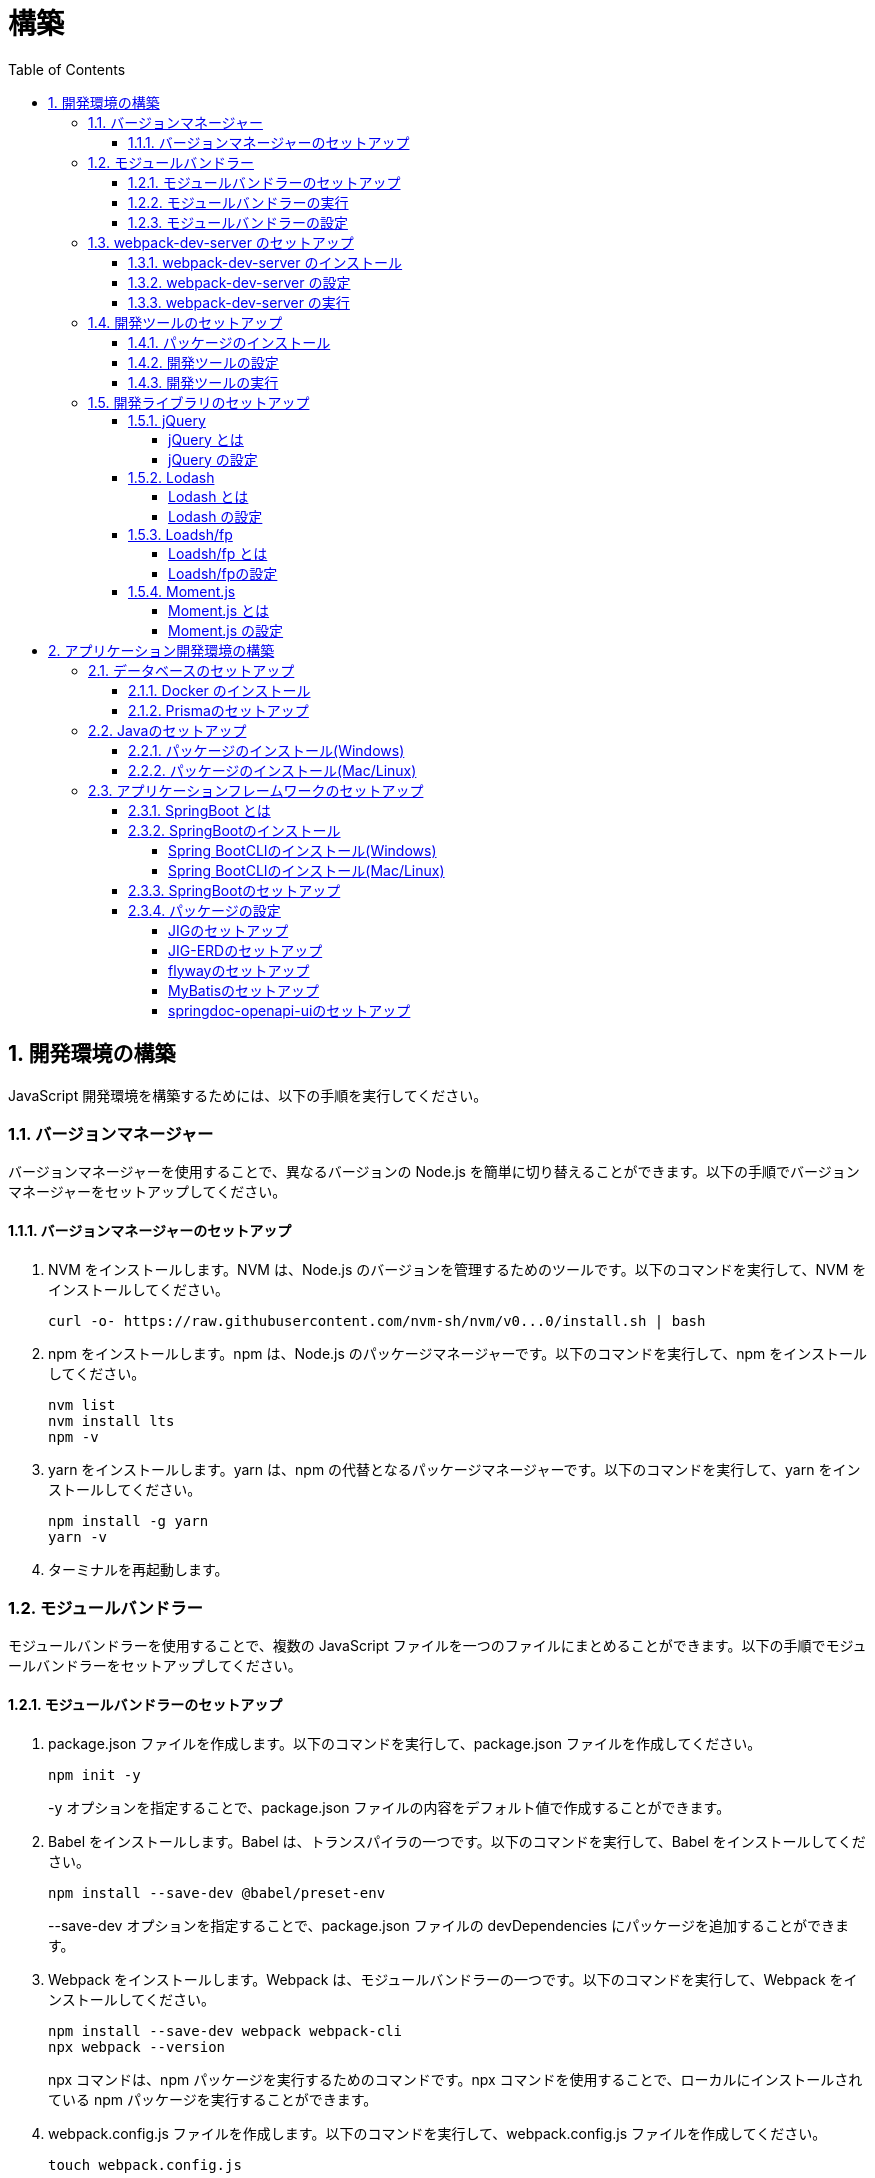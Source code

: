 :toc: left
:toclevels: 5
:sectnums:
:stem:
:source-highlighter: coderay

# 構築

## 開発環境の構築

JavaScript 開発環境を構築するためには、以下の手順を実行してください。

### バージョンマネージャー

バージョンマネージャーを使用することで、異なるバージョンの Node.js を簡単に切り替えることができます。以下の手順でバージョンマネージャーをセットアップしてください。

#### バージョンマネージャーのセットアップ

. NVM をインストールします。NVM は、Node.js のバージョンを管理するためのツールです。以下のコマンドを実行して、NVM をインストールしてください。
+
[source,bash]
----
curl -o- https://raw.githubusercontent.com/nvm-sh/nvm/v0...0/install.sh | bash
----
+
. npm をインストールします。npm は、Node.js のパッケージマネージャーです。以下のコマンドを実行して、npm をインストールしてください。
+
[source,bash]
----
nvm list
nvm install lts
npm -v
----
+
. yarn をインストールします。yarn は、npm の代替となるパッケージマネージャーです。以下のコマンドを実行して、yarn をインストールしてください。
+
[source,bash]
----
npm install -g yarn
yarn -v
----
+
. ターミナルを再起動します。

### モジュールバンドラー

モジュールバンドラーを使用することで、複数の JavaScript ファイルを一つのファイルにまとめることができます。以下の手順でモジュールバンドラーをセットアップしてください。

#### モジュールバンドラーのセットアップ

. package.json ファイルを作成します。以下のコマンドを実行して、package.json ファイルを作成してください。
+
[source,bash]
----
npm init -y
----
+
-y オプションを指定することで、package.json ファイルの内容をデフォルト値で作成することができます。
+
. Babel をインストールします。Babel は、トランスパイラの一つです。以下のコマンドを実行して、Babel をインストールしてください。
+
[source,bash]
----
npm install --save-dev @babel/preset-env
----
+
--save-dev オプションを指定することで、package.json ファイルの devDependencies にパッケージを追加することができます。
+
. Webpack をインストールします。Webpack は、モジュールバンドラーの一つです。以下のコマンドを実行して、Webpack をインストールしてください。
+
[source,bash]
----
npm install --save-dev webpack webpack-cli
npx webpack --version
----
npx コマンドは、npm パッケージを実行するためのコマンドです。npx コマンドを使用することで、ローカルにインストールされている npm パッケージを実行することができます。
+
. webpack.config.js ファイルを作成します。以下のコマンドを実行して、webpack.config.js ファイルを作成してください。
+
[source,bash]
----
touch webpack.config.js
----
+
. webpack.config.js ファイルに以下の内容を記述してください。
+
[source,javascript]
----
module.exports = {
  mode: 'development',
  entry: './index.js',
  output: {
    path: __dirname + '/dist',
    filename: 'bundle.js',
  },
};
----
+
. package.json ファイルに以下の内容に変更してください。
+
[source,json]
----
{
  "scripts": {
    "build": "webpack"
  }
}
----

#### モジュールバンドラーの実行

. ./src/sample_es.js ファイルを作成してください。
+
[source,javascript]
----
function greeting(name) {
  return 'Hello ' + name;
}

module.exports = greeting;
----
+
. ./src/index.js ファイルを変更してください。
+
[source,javascript]
----
var greeting = require('./src/sample_es5.js');

console.log(greeting('ES5'));
----
+
. 以下のコマンドを実行して、モジュールバンドラーを実行してください。
+
[source,bash]
----
npm run build
----
+
. ./dist/bundle.js ファイルが作成されていることを確認してください。
+
. ./dist/bundle.js ファイルを実行してください。
+
[source,bash]
----
node ./dist/bundle.js
----

#### モジュールバンドラーの設定

. ./src/sample_es6.js ファイルを作成してください。
+
[source,javascript]
----
class Greeting {
  constructor(name) {
    this.name = name;
  }
  say() {
    console.log(`Hello ${this.name}`);
  }
}

export default Greeting;
----
+
. ./index.js ファイルを変更してください。
+
[source,javascript]
----
var greeting = require('./sample_es6.js');
console.log(greeting('ES.));

var greet = require('./src/sample_es6.js');
var g = new greet.default('ES6');
g.say();
----
+
. 以下のコマンドを実行して、モジュールバンドラーを実行してください。
+
[source,bash]
----
npm run build
----
+
. ./dist/bundle.js ファイルが作成されていることを確認してください。
+
. ./dist/bundle.js ファイルを実行してください。
+
[source,bash]
----
node ./dist/bundle.js
----
+
. 現状では ES5のコードをそのまま出力しています。ES6に変換するためには、babel-loader を使用します。 パッケージをインストールして webpack.config.js に以下のコードを変更してください。
+
[source,bash]
----
npm install --save-dev babel-loader
----
+
[source,javascript]
----
module.exports = {
  mode: 'development',
  entry: './index.js',
  output: {
    path: __dirname + '/dist',
    filename: 'bundle.js',
  },
  module: {
    rules: [
      {
        test: /\.js$/,
        use: [
          {
            loader: 'babel-loader',
            options: {
              presets: ['@babel/preset-env'],
            },
          },
        ],
      },
    ],
  },
  target: ['web', 'es5'],
};
----
+
. 以下のコマンドを実行して、モジュールバンドラーを実行してください。
+
[source,bash]
----
npm run build
----
+
. ./dist/bundle.js ファイルが作成されていることを確認してください。
+
. ./dist/bundle.js ファイルを実行してください。
+
[source,bash]
----
node ./dist/bundle.js
----

### webpack-dev-server のセットアップ

webpack-dev-server を使用することで、開発中に自動的にビルドを実行し、ブラウザをリロードすることができます。以下の手順で webpack-dev-server をセットアップしてください。

#### webpack-dev-server のインストール

. 以下のコマンドを実行して、webpack-dev-server をインストールしてください。
+
[source, bash]
----
npm install --save-dev webpack-dev-server
----

#### webpack-dev-server の設定

. webpack.config.js ファイルを開き、以下の内容を追加してください。
+
[source,javascript]
----
const path = require('path');

module.exports = {
  //...
  devServer: {
    static: {
      directory: path.join(__dirname, 'public'),
    },
    compress: true,
    port: 9000,
  },
};
----

#### webpack-dev-server の実行

. 以下のコマンドを実行して、webpack-dev-server を実行してください。
+
[source, bash]
----
npx webpack serve
----
+
終了する場合は、Ctrl + C を押してください。
+
. HTMLWebpackPlugin プラグインを使用して js ファイルに自動的にバンドルされた script タグを生成し、index.html に挿入できるようにします。
+
[source, bash]
----
npm install --save-dev html-webpack-plugin
----
+
. プロジェクト直下に index.html を作成してください。
+
[source, html]
----
<!DOCTYPE html>
<html lang="en">
  <head>
    <meta charset="UTF-8" />
    <meta name="viewport" content="width=device-width, initial-scale=1">
    <title>App</title>
  </head>
  <body>
    <h.アプリケーション</h.
  </body>
</html>
----
+
. webpack.config.js ファイルを開き、以下の内容を追加してください。
+
[source,javascript]
----
const HtmlWebpackPlugin = require('html-webpack-plugin');

module.exports = {
  // ...他のWebpack設定

  plugins: [
    new HtmlWebpackPlugin({
      template: 'index.html',
    }),
  ],
};
----
+
. package.json ファイルを開き、以下の内容を追加してください。
+
[source,json]
----
{
  // ...他の設定
  "scripts": {
    "start": "webpack server --config ./webpack.config.js --open"
  }
}
----
+
. 以下のコマンドを実行して、webpack-dev-server を実行してください。
+
[source, bash]
----
npm start
----
+
. ソースマップを有効にすることで、開発中にエラーが発生した場合に、エラーが発生したファイル名と行数を表示することができます。
+
[source, javascript]
----
const path = require("path");
const HtmlWebpackPlugin = require("html-webpack-plugin");

const env = process.env.NODE_ENV || "development";
const isDevelopment = env === "development";

module.exports = {
  mode: env,
  devtool: isDevelopment ? "source-map" : false,
...
----
+
. CSSサポートを追加します。
+
[source, bash]
----
npm install --save-dev style-loader css-loader
----
+
`webpack.config.js`
+
[source, javascript]
----
module.exports = {
  // ...他のWebpack設定

    module: {
        rules: [
            {
                test: /\.js$/,
                use: [
                    {
                        loader: 'babel-loader',
                        options: {
                            presets: ['@babel/preset-env'],
                        },
                    },
                ],
            },
            {
                test: /\.css/,
                use: [
                    "style-loader",
                    {
                        loader: "css-loader",
                        options: {
                            url: false,
                            sourceMap: true,
                        }
                    }
                ]
            },
        ],
    },
};
----
+
`style.css`
+
[srouce, css]
----
html,
body {
    height: 100%;
}

body {
    margin: 10;
    padding: 10;
    font-family: -apple-system, "游ゴシック Medium", "Yu Gothic Medium",
    "游ゴシック体", YuGothic, "ヒラギノ角ゴ Pro W3", "Hiragino Kaku Gothic ProN",
    "メイリオ", Meiryo, sans-serif;
    font-feature-settings: "palt"; /* プロポーショナルメトリクスを有効に */
}
----
+
`index.js`
+
[source, javascript]
----
import "./style.css";
----

### 開発ツールのセットアップ

開発ツールを使用することで、開発効率を向上させることができます。以下の手順で開発ツールをセットアップしてください。

#### パッケージのインストール

. 以下のコマンドを実行して、開発ツールをインストールしてください。
+
[source, bash]
----
npm install --save-dev @k2works/full-stack-lab
----
+
`./index.html` を以下の内容に変更します。
+
[source, html]
----
<!DOCTYPE html>
<html lang="ja">
  <head>
    <meta charset="UTF-8" />
    <title>App</title>
  </head>
  <body>
    <h.アプリケーション</h.
    <div id="app"></div>
    <div id="app-dev"></div>
  </body>
</html>
----
+
`./src/app.js` を以下の内容に変更します。
+
[source, javascript]
----
console.log('app.js: loaded');
export class App {
  constructor() {
    console.log('App initialized');
  }
}

export function sum(a, b) {
  return a + b;
}
----
+
`./index.js` をルート直下に移動して以下の内容変更します。
+
[source, javascript]
----
import "./style.css";
import render from "@k2works/full-stack-lab";
import {sum} from "./src/app.js";

console.log(sum(1, 2));

const contents = `
## 機能名
## 仕様
## TODOリスト
`;

const mindmap = `
@startmindmap
+ root
++ right
+++ right right
*** right2
-- left
--- left left
-- left2

@endmindmap
`;

const usecase = `
@startuml
left to right direction
actor "Actor" as ac
rectangle Application {
  usecase "UseCase1" as UC1
  usecase "UseCase2" as UC2
  usecase "UseCase3" as UC3
}
ac --> UC1
ac --> UC2
ac --> UC3
@enduml
`;

const ui = `
@startsalt
{+
  コレクション画面
  {+
  {
  生徒
  教員
  組
  部
  イベント
  } |
  {
    == 生徒
    { + <&zoom-in> (          )}
    {T#
    + 田尻　智裕  | 3年B組    | 野球部 写真部
    + 山田　太郎  | 3年A組    | 野球部
    + 鈴木　花子  | 3年A組    | 写真部
    }
  }
  }
----------------
  シングル画面
  {+
  {
  生徒
  教員
  組
  部
  イベント
  } |
  {
    {
      <&person> <b>田尻 智裕
    }
    {
      名前
      田尻　智裕
      組
      3年B組
      部
      野球部 写真部
      関連する生徒
      田尻　智裕 山田　太郎　鈴木　花子
    }
  }
  }
}
@endsalt
`;

const uiModel = `
@startuml
  class 部 {
    名称
    カテゴリー
    生徒数
    印刷()
    新規()
    削除()
  }
  class 生徒 {
    氏名
    成績
    印刷()
    新規()
    削除()
  }
  class 組 {
    名称
    印刷()
    新規()
    削除()
  }
  class 教員 {
    氏名
    電話番号
    印刷()
    新規()
    削除()
  }
  class イベント {
    名称
    日付
    印刷()
    新規()
    削除()
  }
  部 *-* 生徒
  部 *-- 教員
  イベント *- 教員
  生徒 --* 組
`;

const uiInteraction = `
@startuml
  イベント_コレクション --> イベント_シングル
  イベント_シングル --> 教員_シングル
  教員_コレクション --> 教員_シングル
  教員_シングル --> 部_コレクション
  教員_シングル <-> 組_シングル
  組_コレクション --> 組_シングル
  組_シングル --> 生徒_コレクション
  生徒_コレクション --> 生徒_シングル
  生徒_シングル -> 組_シングル
  生徒_シングル --> 部_コレクション
  部_コレクション --> 部_シングル
  部_シングル --> 生徒_コレクション
@enduml
`;

const uml = `
@startuml
abstract class AbstractList
abstract AbstractCollection
interface List
interface Collection
List <|-- AbstractList
Collection <|-- AbstractCollection
Collection <|- List
AbstractCollection <|- AbstractList
AbstractList <|-- ArrayList
class ArrayList {
  Object[] elementData
  size()
}
enum TimeUnit {
  DAYS
  HOURS
  MINUTES
}
annotation SuppressWarnings
@enduml
`;

const erd = `
@startuml
' hide the spot
hide circle
' avoid problems with angled crows feet
skinparam linetype ortho
entity "Entity01" as e01 {
  *e1_id : number <<generated>>
  --
  *name : text
  description : text
}
entity "Entity02" as e02 {
  *e2_id : number <<generated>>
  --
  *e1_id : number <<FK>>
  other_details : text
}
entity "Entity03" as e03 {
  *e3_id : number <<generated>>
  --
  e1_id : number <<FK>>
  other_details : text
}
e01 ||..o{ e02
e01 |o..o{ e03
@enduml
`;

const mode = "APP"; // "UI" or "API" or "DOC"
render({ mindmap, contents, ui, uiModel, uiInteraction, usecase, uml, erd, mode });
----
+
. 最後に不要なファイルを削除します。

#### 開発ツールの設定

. webpack.config.js を以下の内容に変更します。
+
[source, javascript]
----
...
  entry: './index.js',
...
----

#### 開発ツールの実行

. 以下のコマンドを実行して、開発ツールを実行してください。
+
[source, bash]
----
npm start
----

### 開発ライブラリのセットアップ

#### jQuery

##### jQuery とは

jQuery は、HTML ドキュメントを操作するための JavaScript ライブラリです。以下の手順で jQuery をセットアップしてください。

##### jQuery の設定

. HTMLにタグを追加して、link:https://cdnjs.com/[CDN] からjQueryを読み込む
+
[source, html]
----
<script src="https://cdnjs.cloudflare.com/ajax/libs/jquery/3.7.1/jquery.min.js" integrity="sha512-v2CJ7UaYy4JwqLDIrZUI/4hqeoQieOmAZNXBeQyjo21dadnwR+8ZaIJVT8EE2iyI61OV8e6M8PP2/4hpQINQ/g==" crossorigin="anonymous" referrerpolicy="no-referrer"></script>
----
+
. WebpackでローカルにインストールされたjQueryを使わないように指示する
+
`webpack.config.js`
+
[source, javascript]
----
module.exports = {
  // 他の設定は省略
  externals: {
    jquery: '$',
  }
}
----
+
. Webpackで$をグローバルであるように全てのファイルに指示する
+
`webpack.config.js`
+
[source, javascript]
----
const webpack = require("webpack");
...
module.exports = {
  // 他の設定は省略
  plugins: [
    new webpack.ProvidePlugin({
      $: 'jquery',
      jQuery: 'jquery',
    }),
  ],
}
----

#### Lodash

##### Lodash とは

Lodash は、JavaScript のユーティリティライブラリです。以下の手順で Lodash をセットアップしてください。

##### Lodash の設定

. HTMLにタグを追加して、link:https://cdnjs.com/[CDN] からLodashを読み込む
+
[source, html]
----
<script src="https://cdnjs.cloudflare.com/ajax/libs/lodash.js/4.17.21/lodash.min.js" referrerpolicy="no-referrer"></script>
----
+
. WebpackでローカルにインストールされたLodashを使わないように指示する
+
`webpack.config.js`
+
[source, javascript]
----
module.exports = {
  // 他の設定は省略
  externals: {
    jquery: "$",
    lodash: "_",
  },
}
----
+
. Webpackで_をグローバルであるように全てのファイルに指示する
+
`webpack.config.js`
+
[source, javascript]
----
module.exports = {
  // 他の設定は省略
  plugins: [
    new webpack.ProvidePlugin({
      $: "jquery",
      jQuery: "jquery",
      "window.$": "jquery",
      _: "lodash",
      "window._": "lodash",
    }),
  ],
}
----

#### Loadsh/fp

##### Loadsh/fp とは

lodash/fp は、Lodash の関数型プログラミング版です。以下の手順で lodash/fp をセットアップしてください。

##### Loadsh/fpの設定

. HTMLにタグを追加して、link:https://cdnjs.com/[CDN] からlodash/fpを読み込む
+
[source,html]
----
  <script src="https://cdnjs.cloudflare.com/ajax/libs/lodash-fp/0.10.4/lodash-fp.min.js" integrity="sha512-CVmmJBSbtBlLKXTezdj4ZwjIXQpnWr934eJlR6r3sUIwUV/5ZLa4tfI5Ge7Dth/TJD0h79X0PGycINUu1pv/bg==" crossorigin="anonymous" referrerpolicy="no-referrer"></script>
  <script>
    window.fp = _.noConflict()
  </script>
----

#### Moment.js

##### Moment.js とは

Moment.js は、日付と時刻を操作するための JavaScript ライブラリです。以下の手順で Moment.js をセットアップしてください。

##### Moment.js の設定

. HTMLにタグを追加して、link:https://cdnjs.com/[CDN] からMoment.jsを読み込む
+
[source,html]
----
  <script src="https://cdnjs.cloudflare.com/ajax/libs/moment.js/2.30.1/moment.min.js"></script>
----
+
. WebpackでローカルにインストールされたMoment.jsを使わないように指示する
+
`webpack.config.js`
+
[source,javascript]
----
module.exports = {
  // 他の設定は省略
  externals: {
    jquery: "$",
    lodash: "_",
    moment: "moment",
  },
}
----
+
. Webpackでmomentをグローバルであるように全てのファイルに指示する
+
`webpack.config.js`
+
[source,javascript]
----
module.exports = {
  // 他の設定は省略
  plugins: [
    new webpack.ProvidePlugin({
      $: "jquery",
      jQuery: "jquery",
      "window.$": "jquery",
      _: "lodash",
      "window._": "lodash",
      moment: "moment",
      "window.moment": "moment",
    }),
  ],
}
----

## アプリケーション開発環境の構築

Javaアプリケーション 開発環境を構築するためには、以下の手順を実行してください。

### データベースのセットアップ

#### Docker のインストール

. https://www.docker.com/products/docker-desktop/[DockerDesktop] をインストールしてください。

. 以下のコマンドを実行して、データベースをセットアップしてください。
+
[source, bash]
----
docker-compose up -d
----

#### Prismaのセットアップ

https://www.prisma.io/[Prisma]とは、JavaScript製ORMです。

. 以下のコマンドを実行して、Prismaをインストールしてください。
+
[source, bash]
----
npm install prisma --save-dev
----
+
. 以下のコマンドを実行して、Prismaを初期化してください。
+
[source, bash]
----
npx prisma init
----

### Javaのセットアップ

#### パッケージのインストール(Windows)

. https://scoop.sh/[Scoop] を使います。以下のコマンドを実行して、Java をインストールしてください。
+
[source, bash]
----
scoop search openjdk
scoop bucket add java
scoop install openjdk
java --version
----

#### パッケージのインストール(Mac/Linux)

. https://sdkman.io/[SDKMAN] を使います。以下のコマンドを実行して、Java をインストールしてください。
+
[source, bash]
----
curl -s "https://get.sdkman.io" | bash
source "~/.sdkman/bin/sdkman-init.sh"
sdk install java
java --version
----

### アプリケーションフレームワークのセットアップ

#### SpringBoot とは

SpringBoot は、Java で Web アプリケーションを開発するためのフレームワークです。以下の手順で SpringBoot をセットアップしてください。

#### SpringBootのインストール

##### Spring BootCLIのインストール(Windows)

. https://scoop.sh/[Scoop] を使います。以下のコマンドを実行して、Java をインストールしてください。
+
[source, bash]
----
scoop bucket add extras
scoop install springboot
----

##### Spring BootCLIのインストール(Mac/Linux)

. https://sdkman.io/[SDKMAN] を使います。以下のコマンドを実行して、Java をインストールしてください。
+
[source, bash]
----
sdk install springboot
spring --version
----

#### SpringBootのセットアップ

. 以下のコマンドを実行して、SpringBootをセットアップしてください。
+
[source, bash]
----
spring init --dependencies=web,data-jpa,thymeleaf,h2,security,lombok,validation,actuator,devtools --name=<APPNAME> --package-name=<COM.GROUP.APP> --build=gradle --type=gradle-project
----

#### パッケージの設定

##### JIGのセットアップ

https://github.com/dddjava/jig[JIG]とは、Javaのコードでの設計を支援するツールです。以下の手順でJIGをセットアップしてください。

. 以下の手順でbuild.gradleにJIGをセットアップしてください。
+
[source, groovy]
----
plugins {
	id 'java'
	id 'org.springframework.boot' version '3.3.4'
	id 'io.spring.dependency-management' version '1.1.6'
	id 'org.dddjava.jig-gradle-plugin' version '2024.7.2' // <1>
}

group = 'com.example'
version = '0.0.1-SNAPSHOT'

java {
	toolchain {
		languageVersion = JavaLanguageVersion.of(17)
	}
}

configurations {
	compileOnly {
		extendsFrom annotationProcessor
	}
}

repositories {
	mavenCentral()
}

dependencies {
	implementation 'org.springframework.boot:spring-boot-starter-actuator'
	implementation 'org.springframework.boot:spring-boot-starter-data-jpa'
	implementation 'org.springframework.boot:spring-boot-starter-thymeleaf'
	implementation 'org.springframework.boot:spring-boot-starter-validation'
	implementation 'org.springframework.boot:spring-boot-starter-security'
	implementation 'org.springframework.boot:spring-boot-starter-web'
	developmentOnly 'org.springframework.boot:spring-boot-devtools'
	compileOnly 'org.projectlombok:lombok'
	runtimeOnly 'com.h2database:h2'
	annotationProcessor 'org.projectlombok:lombok'
	runtimeOnly 'com.mysql:mysql-connector-j'
	runtimeOnly 'org.postgresql:postgresql'
	testImplementation 'org.springframework.boot:spring-boot-starter-test'
	testImplementation 'org.springframework.security:spring-security-test'
}

tasks.named('test') {
	useJUnitPlatform()
}
----
+
<1> JIGのプラグインを追加します。
+
. 以下のコマンドを実行して、JIGを実行してください。
+
[source, bash]
----
./gradlew jigReports
----

##### JIG-ERDのセットアップ

https://github.com/irof/jig-erd[JIG-ERD] とはざっくりなER図を出力します。以下の手順でJIG-ERDをセットアップしてください。

. 以下の手順でbuild.gradleにJIG-ERDをセットアップしてください。
+
[source, groovy]
----
dependencies {
	implementation 'org.springframework.boot:spring-boot-starter-actuator'
	implementation 'org.springframework.boot:spring-boot-starter-data-jpa'
	implementation 'org.springframework.boot:spring-boot-starter-thymeleaf'
	implementation 'org.springframework.boot:spring-boot-starter-validation'
	implementation 'org.springframework.boot:spring-boot-starter-security'
	implementation 'org.springframework.boot:spring-boot-starter-web'
	developmentOnly 'org.springframework.boot:spring-boot-devtools'
	compileOnly 'org.projectlombok:lombok'
	runtimeOnly 'com.h2database:h2'
	annotationProcessor 'org.projectlombok:lombok'
	runtimeOnly 'com.mysql:mysql-connector-j'
	runtimeOnly 'org.postgresql:postgresql'
	testImplementation 'org.springframework.boot:spring-boot-starter-test'
	testImplementation 'org.springframework.security:spring-security-test'
    testImplementation 'com.github.irof:jig-erd:latest.release' // <1>
}
----
+
. `src/test/java/com/example/sms/Erd.java` ファイルを作成してください。
+
[source, java]
----
@SpringBootTest
public class Erd {

    @Test
    void run(@Autowired DataSource dataSource) {
        JigErd.run(dataSource);
    }
}
----
+
. `jig.properties` ファイルを `src/test/resources` に作成してください。

##### flywayのセットアップ

https://flywaydb.org/[flyway]とは、データベースのマイグレーションを支援するツールです。以下の手順でflywayをセットアップしてください。

. 以下の手順でbuild.gradleにflywayをセットアップしてください。
+
[source, groovy]
----
buildscript {
	dependencies {
		classpath("org.flywaydb:flyway-database-postgresql:10.14.0")
	}
} // <1>

plugins {
	id 'java'
	id 'org.springframework.boot' version '3.3.4'
	id 'io.spring.dependency-management' version '1.1.6'
	id 'org.dddjava.jig-gradle-plugin' version '2024.7.1'
	id "org.flywaydb.flyway" version "10.7.2" // <2>
}

group = 'com.example'
version = '0.0.1-SNAPSHOT'

java {
	toolchain {
		languageVersion = JavaLanguageVersion.of(17)
	}
}

configurations {
	compileOnly {
		extendsFrom annotationProcessor
	}
}

repositories {
	mavenCentral()
}

dependencies {
	implementation 'org.springframework.boot:spring-boot-starter-actuator'
	implementation 'org.springframework.boot:spring-boot-starter-data-jpa'
	implementation 'org.springframework.boot:spring-boot-starter-thymeleaf'
	implementation 'org.springframework.boot:spring-boot-starter-validation'
	implementation 'org.springframework.boot:spring-boot-starter-security'
	implementation 'org.springframework.boot:spring-boot-starter-web'
	developmentOnly 'org.springframework.boot:spring-boot-devtools'
	compileOnly 'org.projectlombok:lombok'
	runtimeOnly 'com.h2database:h2'
	annotationProcessor 'org.projectlombok:lombok'
	runtimeOnly 'com.mysql:mysql-connector-j'
	runtimeOnly 'org.postgresql:postgresql'
	testImplementation 'org.springframework.boot:spring-boot-starter-test'
	testImplementation 'org.springframework.security:spring-security-test'
    testImplementation 'com.github.irof:jig-erd:latest.release'
	implementation 'org.flywaydb:flyway-core:10.15.0' // <3>
	runtimeOnly 'org.flywaydb:flyway-database-postgresql:10.14.0' // <4>
}

tasks.named('test') {
	useJUnitPlatform()
}

flyway {
	url = 'jdbc:postgresql://localhost:5432/mydb'
	user = 'root'
	password = 'password'
	locations = ['classpath:db/migration/postgresql']
	cleanDisabled = false
} // <5>
----
+
<1> flywayのプラグインを追加します。
<2> flywayのライブラリを追加します。
+
. `/src/main/resources` に以下の以下の設定を追加します。
+
`application.properties`
+
[source, properties]
----
spring.datasource.driver-class-name=org.h2.Driver
spring.datasource.url=jdbc:h2:mem:app;MODE=PostgreSQL
spring.datasource.username=sa
spring.datasource.password=sa
spring.h2.console.enabled=true
spring.jpa.hibernate.ddl-auto=validate
spring.jpa.properties.hibernate.forma_sql=true
logging.level.org.hibernate.SQL=DEBUG
logging.level.org.hibernate.type.descriptor.sql.BasicBinder=TRACE
spring.flyway.enabled=true // <1>
spring.flyway.locations=classpath:/db/migration/h2 // <2>
----
+
<1> flywayを有効にします。
<2> flywayのマイグレーションファイルの場所を指定します。
+
`application-postgresql.properties`
+
[source, properties]
----
spring.datasource.url=jdbc:postgresql://localhost:5432/mydb
spring.datasource.driver-class-name=org.postgresql.Driver
spring.datasource.username=root
spring.datasource.password=password
spring.jpa.hibernate.ddl-auto=validate
spring.jpa.properties.hibernate.forma_sql=true
spring.sql.init.encoding=UTF-8
logging.level.org.hibernate.SQL=DEBUG
logging.level.org.hibernate.type.descriptor.sql.BasicBinder=TRACE
spring.sql.init.mode=always
spring.jpa.open-in-view=true
spring.flyway.clean-disabled=false
spring.flyway.enabled=true // <1>
spring.flyway.schemas=public // <2>
spring.flyway.locations=classpath:/db/migration/postgresql // <3>
----
+
<1> flywayを有効にします。
<2> flywayのスキーマを指定します。
<3> flywayのマイグレーションファイルの場所を指定します。

. マイグレーションはアプリケーション実行時に自動で実行されます。

##### MyBatisのセットアップ

https://mybatis.org/mybatis-3/[MyBatis]とは、ORマッピングツールです。以下の手順でflywayをセットアップしてください。

. 以下の手順でbuild.gradleにMyBatisをセットアップしてください。
+
[source, groovy]
----
buildscript {
	dependencies {
		classpath("org.flywaydb:flyway-database-postgresql:10.14.0")
	}
}

plugins {
	id 'java'
	id 'org.springframework.boot' version '3.3.4'
	id 'io.spring.dependency-management' version '1.1.6'
	id 'org.dddjava.jig-gradle-plugin' version '2024.7.1'
	id "org.flywaydb.flyway" version "10.7.2"
	id 'de.undercouch.download' version '4.0.1' // <1>
	id "com.thinkimi.gradle.MybatisGenerator" version "2.4" // <2>
}

group = 'com.example'
version = '0.0.1-SNAPSHOT'

java {
	toolchain {
		languageVersion = JavaLanguageVersion.of(17)
	}
}

configurations {
	compileOnly {
		extendsFrom annotationProcessor
	}
}

repositories {
	mavenCentral()
}

sourceSets {
	main {
		resources.srcDirs = ["src/main/java", "src/main/resources"]
	}
} // <3>

dependencies {
	implementation 'org.springframework.boot:spring-boot-starter-actuator'
	implementation 'org.springframework.boot:spring-boot-starter-data-jpa'
	implementation 'org.springframework.boot:spring-boot-starter-thymeleaf'
	implementation 'org.springframework.boot:spring-boot-starter-validation'
	implementation 'org.springframework.boot:spring-boot-starter-security'
	implementation 'org.springframework.boot:spring-boot-starter-web'
	developmentOnly 'org.springframework.boot:spring-boot-devtools'
	compileOnly 'org.projectlombok:lombok'
	runtimeOnly 'com.h2database:h2'
	annotationProcessor 'org.projectlombok:lombok'
	runtimeOnly 'com.mysql:mysql-connector-j'
	runtimeOnly 'org.postgresql:postgresql'
	testImplementation 'org.springframework.boot:spring-boot-starter-test'
	testImplementation 'org.springframework.security:spring-security-test'
    testImplementation 'com.github.irof:jig-erd:latest.release'
	implementation 'org.flywaydb:flyway-core:10.15.0'
	runtimeOnly 'org.flywaydb:flyway-database-postgresql:10.14.0'
	implementation 'org.mybatis.spring.boot:mybatis-spring-boot-starter:3.0.3' // <4>
	testImplementation 'org.mybatis.spring.boot:mybatis-spring-boot-starter-test:3.0.3' // <5>
}

tasks.named('test') {
	useJUnitPlatform()
}

flyway {
	url = 'jdbc:postgresql://localhost:5432/mydb'
	user = 'root'
	password = 'password'
	locations = ['classpath:db/migration/postgresql']
	cleanDisabled = false
}

// MyBatis Generator Task
configurations {
	mybatisGenerator
}

configurations {
	mybatisGenerator
}

mybatisGenerator {
	verbose = true
	configFile = 'src/main/resources/autogen/generatorConfig.xml'
    mybatisProperties = ['key1': "value1", 'key2': "value2"]

download {
	ext.postgres = file("${downloadTaskDir}/jdbc/postgresql-42.7.4.jar")
	src('https://jdbc.postgresql.org/download/postgresql-42.7.4.jar')
	dest(postgres)
	overwrite = false
}

// optional, here is the override dependencies for the plugin or you can add other database dependencies.
dependencies {
	mybatisGenerator 'org.mybatis.generator:mybatis-generator-core:1.4.0'
	mybatisGenerator 'org.postgresql:postgresql:42.7.4'
}

mybatisProperties = ['jdbcUrl'        : 'jdbc:postgresql://localhost:5432/mydb',
					 'jdbcDriverClass': 'org.postgresql.Driver',
					 'jdbcUsername'   : 'root',
					 'jdbcPassword'   : 'password',]
}
// <6>

----
+
<1> MyBatis Generatorのダウンロードタスクを追加します。
<2> MyBatis Generatorのタスクを追加します。
<3> リソースファイルの場所を指定します。
<4> テスト用のライブラリを追加します。
<5> MyBatis Generatorの設定を追加します。
+
. 以下の手順で`resources/autogen/generatorConfig.xml`を作成してください。
+
[source, xml]
----
<?xml version="1.0" encoding="UTF-8" ?>
<!DOCTYPE generatorConfiguration PUBLIC "-//mybatis.org//DTD MyBatis Generator Configuration 1.0//EN" "http://mybatis.org/dtd/mybatis-generator-config_1_0.dtd">

<generatorConfiguration>
    <context id="PostgresTables" targetRuntime="MyBatis3">

        <!-- スキーマ情報を取得する DB への接続設定 -->
        <jdbcConnection
                driverClass="${jdbcDriverClass}"
                connectionURL="${jdbcUrl}"
                userId="${jdbcUsername}"
                password="${jdbcPassword}">
        </jdbcConnection>

        <!-- 日付、時刻はJSR310で出力 -->
        <javaTypeResolver>
            <property name="useJSR310Types" value="true" />
        </javaTypeResolver>

        <!-- SELECT 結果等を格納するドメインモデルを生成する設定 -->
        <!-- targetProjectには、プロジェクトフォルダも含めることに注意 -->
        <javaModelGenerator targetPackage="com.example.sms.model" targetProject="sample-project/src/main/java">
            <property name="trimStrings" value="true" />
        </javaModelGenerator>

        <!-- SQL 設定が記述された XML を生成する設定 -->
        <sqlMapGenerator targetPackage="com.example.repository" targetProject="sample-project/src/main/resources">
        </sqlMapGenerator>
        <!-- マッパークラスを生成する設定 -->
        <javaClientGenerator type="XMLMAPPER" targetPackage="com.example.repository" targetProject="sample-project/src/main/java">
        </javaClientGenerator>

        <!-- コードを生成するテーブルを指定 -->
        <!-- 全テーブルの場合は"%" -->
        <table schema="public" tableName="%"
               enableSelectByExample="false"
               enableDeleteByExample="false"
               enableUpdateByExample="false"
               enableCountByExample="false">
            <property name="useActualColumnNames" value="false"  />
        </table>

    </context>
</generatorConfiguration>
----

##### springdoc-openapi-uiのセットアップ

. `build.gradle` に以下の設定を追加してください。
+
[source, groovy]
----
...
dependencies {
	implementation 'org.springframework.boot:spring-boot-starter-actuator'
	implementation 'org.springframework.boot:spring-boot-starter-data-jpa'
	implementation 'org.springframework.boot:spring-boot-starter-thymeleaf'
	implementation 'org.springframework.boot:spring-boot-starter-validation'
	implementation 'org.springframework.boot:spring-boot-starter-security'
	implementation 'org.springframework.boot:spring-boot-starter-web'
	developmentOnly 'org.springframework.boot:spring-boot-devtools'
	compileOnly 'org.projectlombok:lombok'
	runtimeOnly 'com.h2database:h2'
	annotationProcessor 'org.projectlombok:lombok'
	runtimeOnly 'com.mysql:mysql-connector-j'
	runtimeOnly 'org.postgresql:postgresql'
	testImplementation 'org.springframework.boot:spring-boot-starter-test'
	testImplementation 'org.springframework.security:spring-security-test'
    testImplementation 'com.github.irof:jig-erd:latest.release'
	implementation 'org.flywaydb:flyway-core:10.15.0'
	runtimeOnly 'org.flywaydb:flyway-database-postgresql:10.14.0'
	implementation 'org.mybatis.spring.boot:mybatis-spring-boot-starter:3.0.3'
	testImplementation 'org.mybatis.spring.boot:mybatis-spring-boot-starter-test:3.0.3'
	implementation group: 'org.springdoc', name: 'springdoc-openapi-starter-webmvc-ui', version: '2.1.0' // <1>
}
...
----
+
<1> springdoc-openapi-uiの依存関係を追加します。
+
. `src/main/java/com/example/sms/infrastructure/_configuration` に `SpringDocConfiguration.java` を追加してください。
+
[source, java]
----
package com.example.sms.infrastructure._configuration;

import io.swagger.v3.oas.models.OpenAPI;
import io.swagger.v3.oas.models.info.Info;
import org.springframework.context.annotation.Bean;
import org.springframework.context.annotation.Configuration;

@Configuration
public class SpringDocConfiguration {
    @Bean
    public OpenAPI springDocOpenApi() {
        return new OpenAPI()
                .info(new Info().title("HCOSS REST API").version("1.0.0"));
    }
}
----
+
. `src/main/resources` の設定ファイルに以下の設定を追加してください。
+
`application.properties`
+
[source, properties]
----
# swagger-ui custom path
springdoc.swagger-ui.path=/swagger-ui.html
springdoc.packages-to-scan=com.example.sms.presentation.api
springdoc.paths-to-match=/api/**
----
+
`application-postgresql.properties`
+
[source, properties]
----
# swagger-ui custom path
springdoc.swagger-ui.path=/swagger-ui.html
springdoc.packages-to-scan=com.example.sms.presentation.api
springdoc.paths-to-match=/api/**
----
